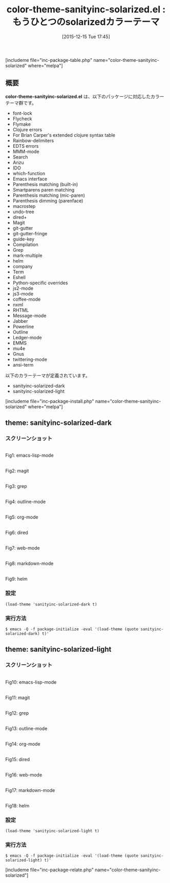 #+BLOG: rubikitch
#+POSTID: 1303
#+BLOG: rubikitch
#+DATE: [2015-12-15 Tue 17:45]
#+PERMALINK: color-theme-sanityinc-solarized
#+OPTIONS: toc:nil num:nil todo:nil pri:nil tags:nil ^:nil \n:t -:nil
#+ISPAGE: nil
#+DESCRIPTION:
# (progn (erase-buffer)(find-file-hook--org2blog/wp-mode))
#+BLOG: rubikitch
#+CATEGORY: 明暗対応
#+EL_PKG_NAME: color-theme-sanityinc-solarized
#+TAGS: 
#+EL_TITLE0: もうひとつのsolarizedカラーテーマ
#+EL_URL: 
#+begin: org2blog
#+TITLE: color-theme-sanityinc-solarized.el : もうひとつのsolarizedカラーテーマ
[includeme file="inc-package-table.php" name="color-theme-sanityinc-solarized" where="melpa"]

#+end:
** 概要
*color-theme-sanityinc-solarized.el* は、以下のパッケージに対応したカラーテーマ群です。
- font-lock
- Flycheck
- Flymake
- Clojure errors
- For Brian Carper's extended clojure syntax table
- Rainbow-delimiters
- EDTS errors
- MMM-mode
- Search
- Anzu
- IDO
- which-function
- Emacs interface
- Parenthesis matching (built-in)
- Smartparens paren matching
- Parenthesis matching (mic-paren)
- Parenthesis dimming (parenface)
- macrostep
- undo-tree
- dired+
- Magit
- git-gutter
- git-gutter-fringe
- guide-key
- Compilation
- Grep
- mark-multiple
- helm
- company
- Term
- Eshell
- Python-specific overrides
- js2-mode
- js3-mode
- coffee-mode
- nxml
- RHTML
- Message-mode
- Jabber
- Powerline
- Outline
- Ledger-mode
- EMMS
- mu4e
- Gnus
- twittering-mode
- ansi-term


以下のカラーテーマが定義されています。
#+begin: org2blog-sub-color-themes
- sanityinc-solarized-dark
- sanityinc-solarized-light

#+end:

[includeme file="inc-package-install.php" name="color-theme-sanityinc-solarized" where="melpa"]
** theme: sanityinc-solarized-dark
# *sanityinc-solarized-dark-theme.el*
*** スクリーンショット
# (save-window-excursion (async-shell-command "emacs-test -eval '(load-theme (quote sanityinc-solarized-dark) t)'"))
# (progn (forward-line 1)(shell-command "screenshot-time.rb org_theme_template" t))
#+ATTR_HTML: :width 480
[[file:/r/sync/screenshots/20151215174821.png]]
Fig1: emacs-lisp-mode

#+ATTR_HTML: :width 480
[[file:/r/sync/screenshots/20151215174825.png]]
Fig2: magit

#+ATTR_HTML: :width 480
[[file:/r/sync/screenshots/20151215174828.png]]
Fig3: grep

#+ATTR_HTML: :width 480
[[file:/r/sync/screenshots/20151215174830.png]]
Fig4: outline-mode

#+ATTR_HTML: :width 480
[[file:/r/sync/screenshots/20151215174832.png]]
Fig5: org-mode

#+ATTR_HTML: :width 480
[[file:/r/sync/screenshots/20151215174835.png]]
Fig6: dired

#+ATTR_HTML: :width 480
[[file:/r/sync/screenshots/20151215174837.png]]
Fig7: web-mode

#+ATTR_HTML: :width 480
[[file:/r/sync/screenshots/20151215174841.png]]
Fig8: markdown-mode

#+ATTR_HTML: :width 480
[[file:/r/sync/screenshots/20151215174846.png]]
Fig9: helm


*** 設定
#+BEGIN_SRC fundamental
(load-theme 'sanityinc-solarized-dark t)
#+END_SRC

*** 実行方法
#+BEGIN_EXAMPLE
$ emacs -Q -f package-initialize -eval '(load-theme (quote sanityinc-solarized-dark) t)'
#+END_EXAMPLE

** theme: sanityinc-solarized-light
# *sanityinc-solarized-light-theme.el*
*** スクリーンショット
# (save-window-excursion (async-shell-command "emacs-test -eval '(load-theme (quote sanityinc-solarized-light) t)'"))
# (progn (forward-line 1)(shell-command "screenshot-time.rb org_theme_template" t))
#+ATTR_HTML: :width 480
[[file:/r/sync/screenshots/20151215174912.png]]
Fig10: emacs-lisp-mode

#+ATTR_HTML: :width 480
[[file:/r/sync/screenshots/20151215174916.png]]
Fig11: magit

#+ATTR_HTML: :width 480
[[file:/r/sync/screenshots/20151215174919.png]]
Fig12: grep

#+ATTR_HTML: :width 480
[[file:/r/sync/screenshots/20151215174921.png]]
Fig13: outline-mode

#+ATTR_HTML: :width 480
[[file:/r/sync/screenshots/20151215174923.png]]
Fig14: org-mode

#+ATTR_HTML: :width 480
[[file:/r/sync/screenshots/20151215174925.png]]
Fig15: dired

#+ATTR_HTML: :width 480
[[file:/r/sync/screenshots/20151215174927.png]]
Fig16: web-mode

#+ATTR_HTML: :width 480
[[file:/r/sync/screenshots/20151215174929.png]]
Fig17: markdown-mode

#+ATTR_HTML: :width 480
[[file:/r/sync/screenshots/20151215174933.png]]
Fig18: helm



*** 設定
#+BEGIN_SRC fundamental
(load-theme 'sanityinc-solarized-light t)
#+END_SRC

*** 実行方法
#+BEGIN_EXAMPLE
$ emacs -Q -f package-initialize -eval '(load-theme (quote sanityinc-solarized-light) t)'
#+END_EXAMPLE


# (progn (forward-line 1)(shell-command "screenshot-time.rb org_template" t))
[includeme file="inc-package-relate.php" name="color-theme-sanityinc-solarized"]
